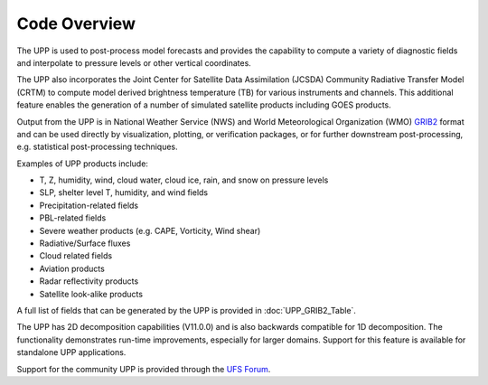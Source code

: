 *************
Code Overview
*************

The UPP is used to post-process model forecasts and provides the capability to compute a variety of
diagnostic fields and interpolate to pressure levels or other vertical coordinates.

The UPP also incorporates the Joint Center for Satellite Data Assimilation (JCSDA) Community Radiative
Transfer Model (CRTM) to compute model derived brightness temperature (TB) for various instruments and
channels. This additional feature enables the generation of a number of simulated satellite products
including GOES products.

Output from the UPP is in National Weather Service (NWS) and World Meteorological Organization (WMO)
`GRIB2 <https://www.nco.ncep.noaa.gov/pmb/docs/grib2/>`_ format and can be used directly by
visualization, plotting, or verification packages, or for further downstream post-processing, e.g.
statistical post-processing techniques.

Examples of UPP products include:

- T, Z, humidity, wind, cloud water, cloud ice, rain, and snow on pressure levels
- SLP, shelter level T, humidity, and wind fields
- Precipitation-related fields
- PBL-related fields
- Severe weather products (e.g. CAPE, Vorticity, Wind shear)
- Radiative/Surface fluxes
- Cloud related fields
- Aviation products
- Radar reflectivity products
- Satellite look-alike products

A full list of fields that can be generated by the UPP is provided in :doc:`UPP_GRIB2_Table`.

The UPP has 2D decomposition capabilities (V11.0.0) and is also backwards compatible for 1D decomposition.
The functionality demonstrates run-time improvements, especially for larger domains. Support for this
feature is available for standalone UPP applications.

Support for the community UPP is provided through the `UFS Forum <https://forums.ufscommunity.org/>`_.

